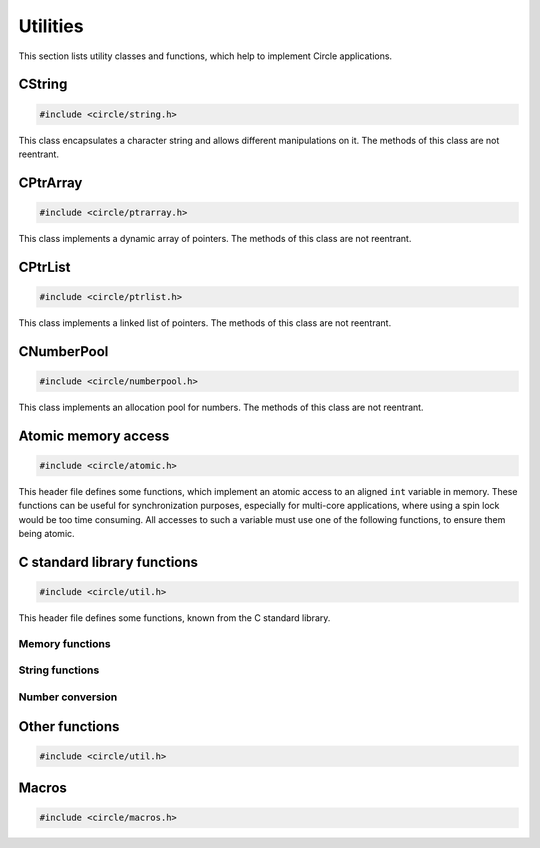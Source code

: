 Utilities
~~~~~~~~~

This section lists utility classes and functions, which help to implement Circle applications.

.. _CString:

CString
^^^^^^^

.. code-block:: cpp

	#include <circle/string.h>

.. cpp:class:: CString

This class encapsulates a character string and allows different manipulations on it. The methods of this class are not reentrant.

.. cpp:function:: CString::CString (void)

	Creates an empty string object (``""``);

.. cpp:function:: CString::CString (const char *pString)

	Creates a string object. Sets the string initially to ``pString``.

.. cpp:function:: CString::CString (const CString &rString)

	Copy constructor. Creates a new string object. Sets the string initially to the value of ``rString``. ``rString`` remains unchanged.

.. cpp:function:: CString::CString (CString &&rrString)

	Move constructor. Creates a new string object. Sets the string initially to the value of ``rrString``. ``rrString`` is set to an empty string.

.. cpp:function:: CString::operator const char *(void) const

	Returns a pointer to the string buffer, which is terminated with a zero-character.

.. cpp:function:: const char *CString::operator = (const char *pString)

	Assigns a new string. Returns a pointer to the string buffer, which is terminated with a zero-character.

.. cpp:function:: CString &CString::operator = (const CString &rString)

	Assigns a new string. Returns a reference to the string object.

.. cpp:function:: CString &CString::operator = (CString &&rrString)

	Move assignment. Assigns a new string. ``rrString`` is set to an empty string. Returns a reference to the string object.

.. cpp:function:: size_t CString::GetLength (void) const

	Returns the length of the string in number of characters (zero for empty string).

.. cpp:function:: void CString::Append (const char *pString)

	Appends ``pString`` to the string.

.. cpp:function:: int CString::Compare (const char *pString) const

	Compares ``pString`` with the string. Returns:

	* zero, if the strings are identical
	* a negative value, if the string is smaller than ``pString``
	* a positive value, if the string is greater than ``pString``

.. cpp:function:: int CString::Find (char chChar) const

	Searches for ``chChar`` in the string. Returns the zero-based index of the character or -1, if it is not found.

.. cpp:function:: int CString::Replace (const char *pOld, const char *pNew)

	Replaces all occurrences of ``pOld`` with ``pNew`` in the string. Returns the number of occurrences.

.. cpp:function:: void CString::Format (const char *pFormat, ...)

	Formats a string as known from ``sprintf()``. Does support only a subset of the known format specifiers:

	``%[#][[-][0]len][.prec][l|ll]{c|d|f|i|o|p|s|u|x|X}``

	======	=================================================================================
	Field	Description
	======	=================================================================================
	#	insert prefix 0, 0x or 0X for %o, %x or %X
	\-	left justify output
	0	insert leading zeros
	len	decimal number specifying the length of the field
	.prec	decimal number specifying the precision for %f
	l	type is ``long``
	ll 	type is ``long long`` (with STDLIB_SUPPORT >= 1 only)
	c	insert ``char``
	d	insert decimal ``int``, ``long`` or ``long long`` (maybe with sign)
	f	insert ``double``
	i	same as %d
	o	insert octal ``unsigned``, ``unsigned long`` or ``unsigned long long``
	p	same as %x
	s	insert string (type is ``const char *``)
	u	insert decimal ``unsigned``, ``unsigned long`` or ``unsigned long long``
	x	insert hex ``unsigned``, ``unsigned long`` or ``unsigned long long`` (lower case)
	X	insert hex ``unsigned``, ``unsigned long`` or ``unsigned long long`` (upper case)
	======	=================================================================================

.. cpp:function:: void CString::FormatV (const char *pFormat, va_list Args)

	Same as ``Format()``, but ``Args`` are given as ``va_list``.

CPtrArray
^^^^^^^^^

.. code-block:: cpp

	#include <circle/ptrarray.h>

.. cpp:class:: CPtrArray

This class implements a dynamic array of pointers. The methods of this class are not reentrant.

.. cpp:function:: CPtrArray::CPtrArray (unsigned nInitialSize = 100, unsigned nSizeIncrement = 100)

	Creates a ``CPtrArray`` object with initially space for ``nInitialSize`` elements. The memory allocation will be increased by ``nSizeIncrement`` elements, when the array is full.

.. cpp:function:: unsigned CPtrArray::GetCount (void) const

	Returns the current number of used elements in the array.

.. cpp:function:: void *CPtrArray::operator[] (unsigned  nIndex) const

	Returns the pointer for the array element at ``nIndex`` (based on zero). ``nIndex`` must be smaller than the value returned from ``GetCount()``.

.. cpp:function:: void *&CPtrArray::operator[] (unsigned nIndex)

	Returns a reference to the pointer for the array element at ``nIndex`` (based on zero). ``nIndex`` must be smaller than the value returned from ``GetCount()``.

.. cpp:function:: unsigned CPtrArray::Append (void *pPtr)

	Appends ``pPtr`` to end of the array.

.. cpp:function:: void CPtrArray::RemoveLast (void)

	Removes the last element from the array.

CPtrList
^^^^^^^^

.. code-block:: cpp

	#include <circle/ptrlist.h>

.. cpp:class:: CPtrList

This class implements a linked list of pointers. The methods of this class are not reentrant.

.. c:type:: TPtrListElement

	Opaque type definition.

.. cpp:function:: TPtrListElement *CPtrList::GetFirst (void)

	Returns the first element, or 0 if list is empty.

.. cpp:function:: TPtrListElement *CPtrList::GetNext (TPtrListElement *pElement)

	Returns the next element following ``pElement``, or 0 if nothing follows.

.. cpp:function:: void *CPtrList::GetPtr (TPtrListElement *pElement)

	Returns the pointer for ``pElement``.

.. cpp:function:: void CPtrList::InsertBefore (TPtrListElement *pAfter, void *pPtr)

	Inserts ``pPtr`` before the element ``pAfter``, which must not be 0.

.. cpp:function:: void CPtrList::InsertAfter (TPtrListElement *pBefore, void *pPtr)

	Inserts ``pPtr`` after the element ``pBefore``. Use ``pBefore == 0`` to set the first element in the list (list must be empty).

.. cpp:function:: void CPtrList::Remove (TPtrListElement *pElement)

	Removes the element ``pElement`` from the list.

.. cpp:function:: TPtrListElement *CPtrList::Find (void *pPtr)

	Searches the element, whose pointer is equal to ``pPtr`` and returns it, or 0 if ``pPtr`` was not found.

CNumberPool
^^^^^^^^^^^

.. code-block:: cpp

	#include <circle/numberpool.h>

.. cpp:class:: CNumberPool

This class implements an allocation pool for numbers. The methods of this class are not reentrant.

.. cpp:member:: static const unsigned Limit = 63

	Allowed maximum of an allocated number.

.. cpp:member:: static const unsigned Invalid = Limit+1

	Returned by ``AllocateNumber()`` on failure.

.. cpp:function:: CNumberPool::CNumberPool (unsigned nMin, unsigned nMax = Limit)

	Creates a number pool. ``nMin`` is the minimal returned number by ``AllocateNumber()``. ``nMax`` is the maximal returned number.

.. cpp:function:: unsigned CNumberPool::AllocateNumber (boolean bMustSucceed, const char *pFrom = "numpool")

	Allocates a number from the number pool and returns it. If there are no more numbers available, this method returns ``CNumberPool::Invalid``, if ``bMustSucceed`` is ``FALSE``, or the system halts with a panic message otherwise. This message has the prefix ``pFrom``.

.. cpp:function:: void CNumberPool::FreeNumber (unsigned nNumber)

	Returns ``nNumber``, which has been allocated earlier, to the number pool for reuse.

Atomic memory access
^^^^^^^^^^^^^^^^^^^^

.. code-block:: c

	#include <circle/atomic.h>

This header file defines some functions, which implement an atomic access to an aligned ``int`` variable in memory. These functions can be useful for synchronization purposes, especially for multi-core applications, where using a spin lock would be too time consuming. All accesses to such a variable must use one of the following functions, to ensure them being atomic.

.. c:function:: int AtomicGet (const volatile int *pVar)

	Returns the value of the ``int`` variable at ``pVar``.

.. c:function:: int AtomicSet (volatile int *pVar, int nValue)

	Sets the ``int`` variable at ``pVar`` to ``nValue`` and returns ``nValue``.

.. c:function:: int AtomicExchange (volatile int *pVar, int nValue)

	Sets the ``int`` variable at ``pVar`` to ``nValue`` and returns the previous value.

.. c:function:: int AtomicCompareExchange (volatile int *pVar, int nCompare, int nValue)

	Sets the ``int`` variable at ``pVar`` to ``nValue``, if the previous value of the variable was ``nCompare``, and returns the previous value of the variable.

.. c:function:: int AtomicAdd (volatile int *pVar, int nValue)

	Adds ``nValue`` to the ``int`` variable at ``pVar``. Returns the result of the operation.

.. c:function:: int AtomicSub (volatile int *pVar, int nValue)

	Subtracts ``nValue`` from the ``int`` variable at ``pVar``. Returns the result of the operation.

.. c:function:: int AtomicIncrement (volatile int *pVar)

	Increments the ``int`` variable at ``pVar`` by 1. Returns the result of the operation.

.. c:function:: int AtomicDecrement (volatile int *pVar)

	Decrements the ``int`` variable at ``pVar`` by 1. Returns the result of the operation.

C standard library functions
^^^^^^^^^^^^^^^^^^^^^^^^^^^^

.. code-block:: c

	#include <circle/util.h>

This header file defines some functions, known from the C standard library.

Memory functions
""""""""""""""""

.. c:function:: void *memset (void *pBuffer, int nValue, size_t nLength)
.. c:function:: void *memcpy (void *pDest, const void *pSrc, size_t nLength)
.. c:function:: void *memmove (void *pDest, const void *pSrc, size_t nLength)
.. c:function:: int memcmp (const void *pBuffer1, const void *pBuffer2, size_t nLength)

String functions
""""""""""""""""

.. c:function:: size_t strlen (const char *pString)
.. c:function:: int strcmp (const char *pString1, const char *pString2)
.. c:function:: int strcasecmp (const char *pString1, const char *pString2)
.. c:function:: int strncmp (const char *pString1, const char *pString2, size_t nMaxLen)
.. c:function:: int strncasecmp (const char *pString1, const char *pString2, size_t nMaxLen)
.. c:function:: char *strcpy (char *pDest, const char *pSrc)
.. c:function:: char *strncpy (char *pDest, const char *pSrc, size_t nMaxLen)
.. c:function:: char *strcat (char *pDest, const char *pSrc)
.. c:function:: char *strchr (const char *pString, int chChar)
.. c:function:: char *strstr (const char *pString, const char *pNeedle)
.. c:function:: char *strtok_r (char *pString, const char *pDelim, char **ppSavePtr)

Number conversion
"""""""""""""""""

.. c:function:: unsigned long strtoul (const char *pString, char **ppEndPtr, int nBase)
.. c:function:: unsigned long long strtoull (const char *pString, char **ppEndPtr, int nBase)
.. c:function:: int atoi (const char *pString)

Other functions
^^^^^^^^^^^^^^^

.. code-block:: c

	#include <circle/util.h>

.. c:function:: u16 bswap16 (u16 usValue)
.. c:function:: u32 bswap32 (u32 ulValue)

	Swaps the byte order of a 16- or 32-bit value.

.. c:function:: int parity32 (unsigned nValue)

	Returns the number of 1-bits in ``nValue`` modulo 1.

Macros
^^^^^^

.. code-block:: c

	#include <circle/macros.h>

.. c:macro:: PACKED

	Packs a ``struct`` definition. The members will be stored tightly, not aligned as usual.

.. c:macro:: ALIGN(n)

	Aligns a variable or member to a boundary of ``n`` in memory.

.. c:macro:: NORETURN

	Append this to the prototype of a function, which never returns.

.. c:macro:: BIT(n)

	Returns the bit mask ``(1U << (n))``.

.. c:macro:: likely(exp)
.. c:macro:: unlikely(exp)

	In time critical code this gives the compiler a hint, which result of the boolean expression ``exp`` is normally expected. This can result in faster code.
